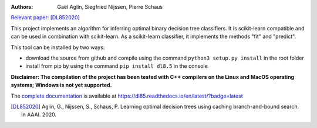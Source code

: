 |Travis|_ |CircleCI|_ |ReadTheDocs|_ |Codecov|_

.. |Travis| image:: https://travis-ci.org/aglingael/dl8.5.svg?branch=master
.. _Travis: https://travis-ci.org/aglingael/dl8.5

.. |CircleCI| image:: https://circleci.com/gh/aglingael/dl8.5/tree/master.svg?style=svg
.. _CircleCI: https://circleci.com/gh/aglingael/dl8.5/

.. |ReadTheDocs| image:: https://readthedocs.org/projects/dl85/badge/?version=latest
.. _ReadTheDocs: https://dl85.readthedocs.io/en/latest/?badge=latest

.. |Codecov| image:: https://codecov.io/gh/aglingael/dl8.5/branch/master/graph/badge.svg
.. _Codecov: https://codecov.io/gh/aglingael/dl8.5

:Authors:
    Gaël Aglin, Siegfried Nijssen, Pierre Schaus

`Relevant paper <https://dial.uclouvain.be/pr/boreal/fr/object/boreal%3A223390/datastream/PDF_01/view>`_: [DL852020]_

This project implements an algorithm for inferring optimal binary decision tree classifiers.
It is scikit-learn compatible and can be used in combination with scikit-learn.
As a scikit-learn classifier, it implements the methods "fit" and "predict".

This tool can be installed by two ways:

* download the source from github and compile using the command ``python3 setup.py install`` in the root folder
* install from pip by using the command ``pip install dl8.5`` in the console

**Disclaimer: The compilation of the project has been tested with C++ compilers on the Linux and MacOS operating systems; Windows is not yet supported.**

.. a*Installation from sources ensure you to have up-to-date functionalities when* ``pip`` *method ensure you to have last release.*
The `complete documentation <https://dl85.readthedocs.io/en/latest/?badge=latest>`_ is available at https://dl85.readthedocs.io/en/latest/?badge=latest

.. [DL852020] Aglin, G., Nijssen, S., Schaus, P. Learning optimal decision trees using caching branch-and-bound search. In AAAI. 2020.
